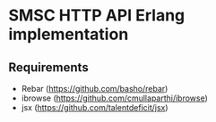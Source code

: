 * SMSC HTTP API Erlang implementation
** Requirements
    * Rebar (https://github.com/basho/rebar)
    * ibrowse (https://github.com/cmullaparthi/ibrowse)
    * jsx (https://github.com/talentdeficit/jsx)

